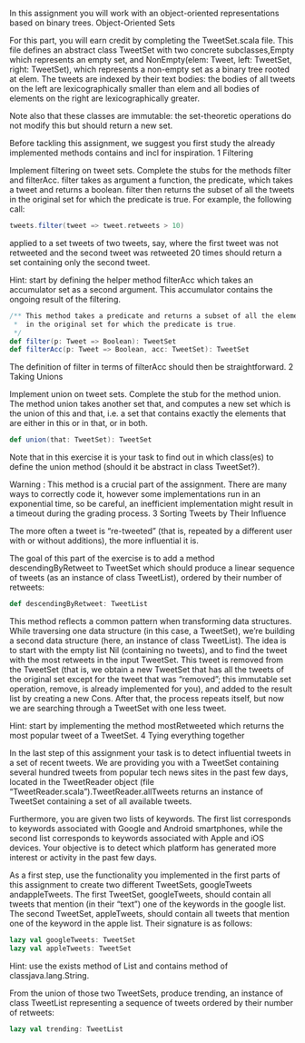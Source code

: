 #+BEGIN_COMMENT
.. title: Object-Oriented Sets
.. slug: object-oriented-sets
.. date: 2019-12-17 20:47:53 UTC-08:00
.. tags: 
.. category: 
.. link: 
.. description: 
.. type: text

#+END_COMMENT
In this assignment you will work with an object-oriented representations based on binary trees.
Object-Oriented Sets

For this part, you will earn credit by completing the TweetSet.scala file. This file defines an abstract class TweetSet with two concrete subclasses,Empty which represents an empty set, and NonEmpty(elem: Tweet, left: TweetSet, right: TweetSet), which represents a non-empty set as a binary tree rooted at elem. The tweets are indexed by their text bodies: the bodies of all tweets on the left are lexicographically smaller than elem and all bodies of elements on the right are lexicographically greater.

Note also that these classes are immutable: the set-theoretic operations do not modify this but should return a new set.

Before tackling this assignment, we suggest you first study the already implemented methods contains and incl for inspiration.
1 Filtering

Implement filtering on tweet sets. Complete the stubs for the methods filter and filterAcc. filter takes as argument a function, the predicate, which takes a tweet and returns a boolean. filter then returns the subset of all the tweets in the original set for which the predicate is true. For example, the following call:

#+begin_src jupyter-scala
tweets.filter(tweet => tweet.retweets > 10)
#+end_src

applied to a set tweets of two tweets, say, where the first tweet was not retweeted and the second tweet was retweeted 20 times should return a set containing only the second tweet.

Hint: start by defining the helper method filterAcc which takes an accumulator set as a second argument. This accumulator contains the ongoing result of the filtering.

#+begin_src jupyter-scala
/** This method takes a predicate and returns a subset of all the elements
 *  in the original set for which the predicate is true.
 */
def filter(p: Tweet => Boolean): TweetSet
def filterAcc(p: Tweet => Boolean, acc: TweetSet): TweetSet
#+end_src

The definition of filter in terms of filterAcc should then be straightforward.
2 Taking Unions

Implement union on tweet sets. Complete the stub for the method union. The method union takes another set that, and computes a new set which is the union of this and that, i.e. a set that contains exactly the elements that are either in this or in that, or in both.

#+begin_src jupyter-scala
def union(that: TweetSet): TweetSet
#+end_src

Note that in this exercise it is your task to find out in which class(es) to define the union method (should it be abstract in class TweetSet?).

Warning : This method is a crucial part of the assignment. There are many ways to correctly code it, however some implementations run in an exponential time, so be careful, an inefficient implementation might result in a timeout during the grading process.
3 Sorting Tweets by Their Influence

The more often a tweet is “re-tweeted” (that is, repeated by a different user with or without additions), the more influential it is.

The goal of this part of the exercise is to add a method descendingByRetweet to TweetSet which should produce a linear sequence of tweets (as an instance of class TweetList), ordered by their number of retweets:

#+begin_src jupyter-scala
def descendingByRetweet: TweetList
#+end_src

This method reflects a common pattern when transforming data structures. While traversing one data structure (in this case, a TweetSet), we’re building a second data structure (here, an instance of class TweetList). The idea is to start with the empty list Nil (containing no tweets), and to find the tweet with the most retweets in the input TweetSet. This tweet is removed from the TweetSet (that is, we obtain a new TweetSet that has all the tweets of the original set except for the tweet that was “removed”; this immutable set operation, remove, is already implemented for you), and added to the result list by creating a new Cons. After that, the process repeats itself, but now we are searching through a TweetSet with one less tweet.

Hint: start by implementing the method mostRetweeted which returns the most popular tweet of a TweetSet.
4 Tying everything together

In the last step of this assignment your task is to detect influential tweets in a set of recent tweets. We are providing you with a TweetSet containing several hundred tweets from popular tech news sites in the past few days, located in the TweetReader object (file “TweetReader.scala”).TweetReader.allTweets returns an instance of TweetSet containing a set of all available tweets.

Furthermore, you are given two lists of keywords. The first list corresponds to keywords associated with Google and Android smartphones, while the second list corresponds to keywords associated with Apple and iOS devices. Your objective is to detect which platform has generated more interest or activity in the past few days.

As a first step, use the functionality you implemented in the first parts of this assignment to create two different TweetSets, googleTweets andappleTweets. The first TweetSet, googleTweets, should contain all tweets that mention (in their “text”) one of the keywords in the google list. The second TweetSet, appleTweets, should contain all tweets that mention one of the keyword in the apple list. Their signature is as follows:

#+begin_src jupyter-scala
lazy val googleTweets: TweetSet
lazy val appleTweets: TweetSet
#+end_src

Hint: use the exists method of List and contains method of classjava.lang.String.

From the union of those two TweetSets, produce trending, an instance of class TweetList representing a sequence of tweets ordered by their number of retweets:

#+begin_src jupyter-scala
lazy val trending: TweetList
#+end_src
